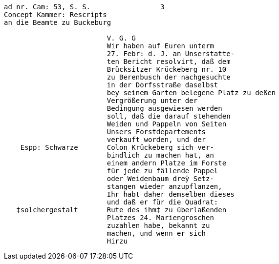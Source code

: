 ....
ad nr. Cam: 53, S. S.                 3
Concept Kammer: Rescripts
an die Beamte zu Buckeburg

                         V. G. G
                         Wir haben auf Euren unterm
                         27. Febr: d. J. an Unserstatte-
                         ten Bericht resolvirt, daß dem
                         Brücksitzer Krückeberg nr. 10
                         zu Berenbusch der nachgesuchte
                         in der Dorfsstraße daselbst
                         bey seinem Garten belegene Platz zu deßen
                         Vergrößerung unter der
                         Bedingung ausgewiesen werden
                         soll, daß die darauf stehenden
                         Weiden und Pappeln von Seiten
                         Unsers Forstdepartements
                         verkauft worden, und der
    Espp: Schwarze       Colon Krückeberg sich ver-
                         bindlich zu machen hat, an
                         einem andern Platze im Forste
                         für jede zu fällende Pappel
                         oder Weidenbaum dreÿ Setz-
                         stangen wieder anzupflanzen,
                         Ihr habt daher demselben dieses
                         und daß er für die Quadrat:
   ‡solchergestalt       Rute des ihm‡ zu überlaßenden
                         Platzes 24. Mariengroschen
                         zuzahlen habe, bekannt zu
                         machen, und wenn er sich
                         Hirzu
....
                         
